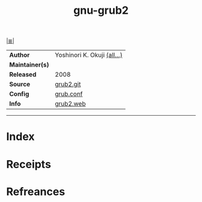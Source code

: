 # File           : cix-gnu-grub2.org
# Created        : <2017-09-08 Fri 23:28:47 BST>
# Modified       : <2017-9-08 Fri 23:36:05 BST> sharlatan
# Author         : sharlatan
# Maintainer(s)  :
# Sinopsis       :

#+OPTIONS: num:nil

[[file:../README.org*Index][|≣|]]
#+TITLE: gnu-grub2
|-----------------+-----------------------------|
| *Author*        | Yoshinori K. Okuji [[http://git.savannah.gnu.org/cgit/grub.git/tree/AUTHORS][(all...)]] |
| *Maintainer(s)* |                             |
| *Released*      | 2008                        |
| *Source*        | [[http://git.savannah.gnu.org/cgit/grub.git/][grub2.git]]                   |
| *Config*        | [[file:../conf/cix-grub.cfg][grub.conf]]                   |
| *Info*          | [[https://www.gnu.org/software/grub/][grub2.web]]                   |
|-----------------+-----------------------------|


-----
* Index
* Receipts
* Refreances

# End of cix-gnu-grub2.org
